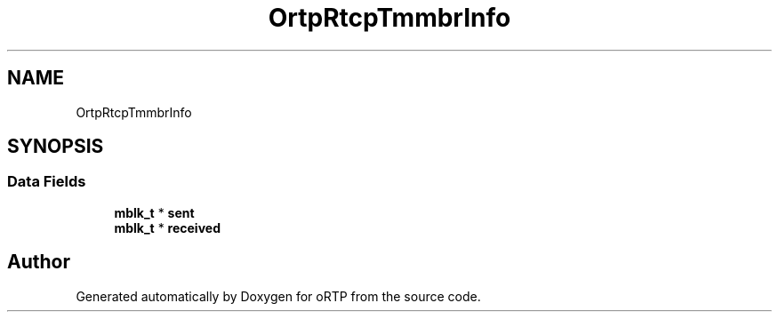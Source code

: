 .TH "OrtpRtcpTmmbrInfo" 3 "Fri Dec 15 2017" "Version 1.0.2" "oRTP" \" -*- nroff -*-
.ad l
.nh
.SH NAME
OrtpRtcpTmmbrInfo
.SH SYNOPSIS
.br
.PP
.SS "Data Fields"

.in +1c
.ti -1c
.RI "\fBmblk_t\fP * \fBsent\fP"
.br
.ti -1c
.RI "\fBmblk_t\fP * \fBreceived\fP"
.br
.in -1c

.SH "Author"
.PP 
Generated automatically by Doxygen for oRTP from the source code\&.
